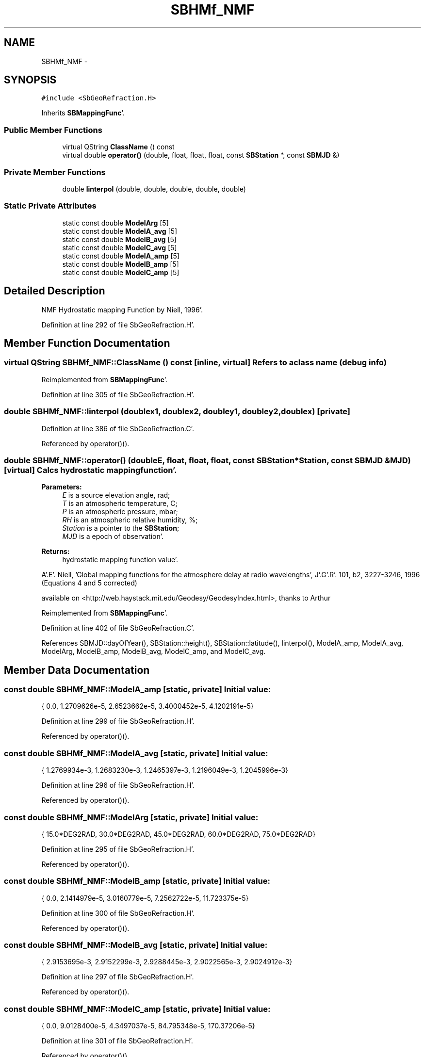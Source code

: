 .TH "SBHMf_NMF" 3 "Mon May 14 2012" "Version 2.0.2" "SteelBreeze Reference Manual" \" -*- nroff -*-
.ad l
.nh
.SH NAME
SBHMf_NMF \- 
.SH SYNOPSIS
.br
.PP
.PP
\fC#include <SbGeoRefraction\&.H>\fP
.PP
Inherits \fBSBMappingFunc\fP'\&.
.SS "Public Member Functions"

.in +1c
.ti -1c
.RI "virtual QString \fBClassName\fP () const "
.br
.ti -1c
.RI "virtual double \fBoperator()\fP (double, float, float, float, const \fBSBStation\fP *, const \fBSBMJD\fP &)"
.br
.in -1c
.SS "Private Member Functions"

.in +1c
.ti -1c
.RI "double \fBlinterpol\fP (double, double, double, double, double)"
.br
.in -1c
.SS "Static Private Attributes"

.in +1c
.ti -1c
.RI "static const double \fBModelArg\fP [5]"
.br
.ti -1c
.RI "static const double \fBModelA_avg\fP [5]"
.br
.ti -1c
.RI "static const double \fBModelB_avg\fP [5]"
.br
.ti -1c
.RI "static const double \fBModelC_avg\fP [5]"
.br
.ti -1c
.RI "static const double \fBModelA_amp\fP [5]"
.br
.ti -1c
.RI "static const double \fBModelB_amp\fP [5]"
.br
.ti -1c
.RI "static const double \fBModelC_amp\fP [5]"
.br
.in -1c
.SH "Detailed Description"
.PP 
NMF Hydrostatic mapping Function by Niell, 1996'\&. 
.PP
Definition at line 292 of file SbGeoRefraction\&.H'\&.
.SH "Member Function Documentation"
.PP 
.SS "virtual QString SBHMf_NMF::ClassName () const\fC [inline, virtual]\fP"Refers to a class name (debug info) 
.PP
Reimplemented from \fBSBMappingFunc\fP'\&.
.PP
Definition at line 305 of file SbGeoRefraction\&.H'\&.
.SS "double SBHMf_NMF::linterpol (doublex1, doublex2, doubley1, doubley2, doublex)\fC [private]\fP"
.PP
Definition at line 386 of file SbGeoRefraction\&.C'\&.
.PP
Referenced by operator()()\&.
.SS "double SBHMf_NMF::operator() (doubleE, float, float, float, const \fBSBStation\fP *Station, const \fBSBMJD\fP &MJD)\fC [virtual]\fP"Calcs hydrostatic mapping function'\&. 
.PP
\fBParameters:\fP
.RS 4
\fIE\fP is a source elevation angle, rad; 
.br
\fIT\fP is an atmospheric temperature, C; 
.br
\fIP\fP is an atmospheric pressure, mbar; 
.br
\fIRH\fP is an atmospheric relative humidity, %; 
.br
\fIStation\fP is a pointer to the \fBSBStation\fP; 
.br
\fIMJD\fP is a epoch of observation'\&. 
.RE
.PP
\fBReturns:\fP
.RS 4
hydrostatic mapping function value'\&. 
.RE
.PP
A'\&.E'\&. Niell, 'Global mapping functions for the atmosphere delay at radio wavelengths', J'\&.G'\&.R'\&. 101, b2, 3227-3246, 1996 (Equations 4 and 5 corrected)
.PP
available on <http://web.haystack.mit.edu/Geodesy/GeodesyIndex.html>, thanks to Arthur
.PP
Reimplemented from \fBSBMappingFunc\fP'\&.
.PP
Definition at line 402 of file SbGeoRefraction\&.C'\&.
.PP
References SBMJD::dayOfYear(), SBStation::height(), SBStation::latitude(), linterpol(), ModelA_amp, ModelA_avg, ModelArg, ModelB_amp, ModelB_avg, ModelC_amp, and ModelC_avg\&.
.SH "Member Data Documentation"
.PP 
.SS "const double \fBSBHMf_NMF::ModelA_amp\fP\fC [static, private]\fP"\fBInitial value:\fP
.PP
.nf

{ 0\&.0, 1\&.2709626e-5, 2\&.6523662e-5, 3\&.4000452e-5, 4\&.1202191e-5}
.fi
.PP
Definition at line 299 of file SbGeoRefraction\&.H'\&.
.PP
Referenced by operator()()\&.
.SS "const double \fBSBHMf_NMF::ModelA_avg\fP\fC [static, private]\fP"\fBInitial value:\fP
.PP
.nf

{ 1\&.2769934e-3, 1\&.2683230e-3, 1\&.2465397e-3, 1\&.2196049e-3, 1\&.2045996e-3}
.fi
.PP
Definition at line 296 of file SbGeoRefraction\&.H'\&.
.PP
Referenced by operator()()\&.
.SS "const double \fBSBHMf_NMF::ModelArg\fP\fC [static, private]\fP"\fBInitial value:\fP
.PP
.nf
 
{ 15\&.0*DEG2RAD, 30\&.0*DEG2RAD, 45\&.0*DEG2RAD, 60\&.0*DEG2RAD, 75\&.0*DEG2RAD}
.fi
.PP
Definition at line 295 of file SbGeoRefraction\&.H'\&.
.PP
Referenced by operator()()\&.
.SS "const double \fBSBHMf_NMF::ModelB_amp\fP\fC [static, private]\fP"\fBInitial value:\fP
.PP
.nf

{ 0\&.0, 2\&.1414979e-5, 3\&.0160779e-5, 7\&.2562722e-5, 11\&.723375e-5}
.fi
.PP
Definition at line 300 of file SbGeoRefraction\&.H'\&.
.PP
Referenced by operator()()\&.
.SS "const double \fBSBHMf_NMF::ModelB_avg\fP\fC [static, private]\fP"\fBInitial value:\fP
.PP
.nf

{ 2\&.9153695e-3, 2\&.9152299e-3, 2\&.9288445e-3, 2\&.9022565e-3, 2\&.9024912e-3}
.fi
.PP
Definition at line 297 of file SbGeoRefraction\&.H'\&.
.PP
Referenced by operator()()\&.
.SS "const double \fBSBHMf_NMF::ModelC_amp\fP\fC [static, private]\fP"\fBInitial value:\fP
.PP
.nf

{ 0\&.0, 9\&.0128400e-5, 4\&.3497037e-5, 84\&.795348e-5, 170\&.37206e-5}
.fi
.PP
Definition at line 301 of file SbGeoRefraction\&.H'\&.
.PP
Referenced by operator()()\&.
.SS "const double \fBSBHMf_NMF::ModelC_avg\fP\fC [static, private]\fP"\fBInitial value:\fP
.PP
.nf

{ 62\&.610505e-3, 62\&.837393e-3, 63\&.721774e-3, 63\&.824265e-3, 64\&.258455e-3}
.fi
.PP
Definition at line 298 of file SbGeoRefraction\&.H'\&.
.PP
Referenced by operator()()\&.

.SH "Author"
.PP 
Generated automatically by Doxygen for SteelBreeze Reference Manual from the source code'\&.
